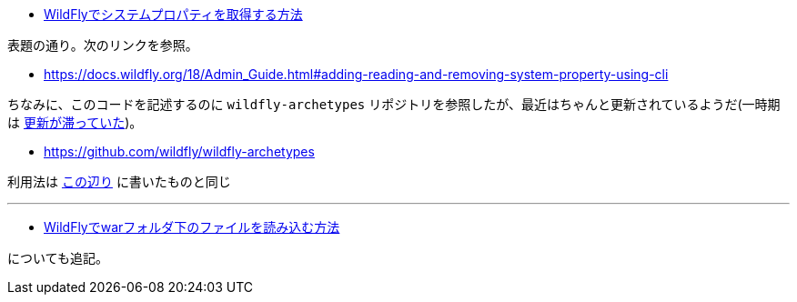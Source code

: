 * https://ja.stackoverflow.com/q/74508/2808[WildFlyでシステムプロパティを取得する方法]

表題の通り。次のリンクを参照。

* https://docs.wildfly.org/18/Admin_Guide.html#adding-reading-and-removing-system-property-using-cli

ちなみに、このコードを記述するのに `wildfly-archetypes` リポジトリを参照したが、最近はちゃんと更新されているようだ(一時期は https://himeji-cs.jp/wiki/WildFly#archetype[更新が滞っていた])。

* https://github.com/wildfly/wildfly-archetypes

利用法は https://github.com/yukihane/maven-archetype-java-quickstart[この辺り] に書いたものと同じ

'''

* https://ja.stackoverflow.com/q/74517/2808[WildFlyでwarフォルダ下のファイルを読み込む方法]

についても追記。
